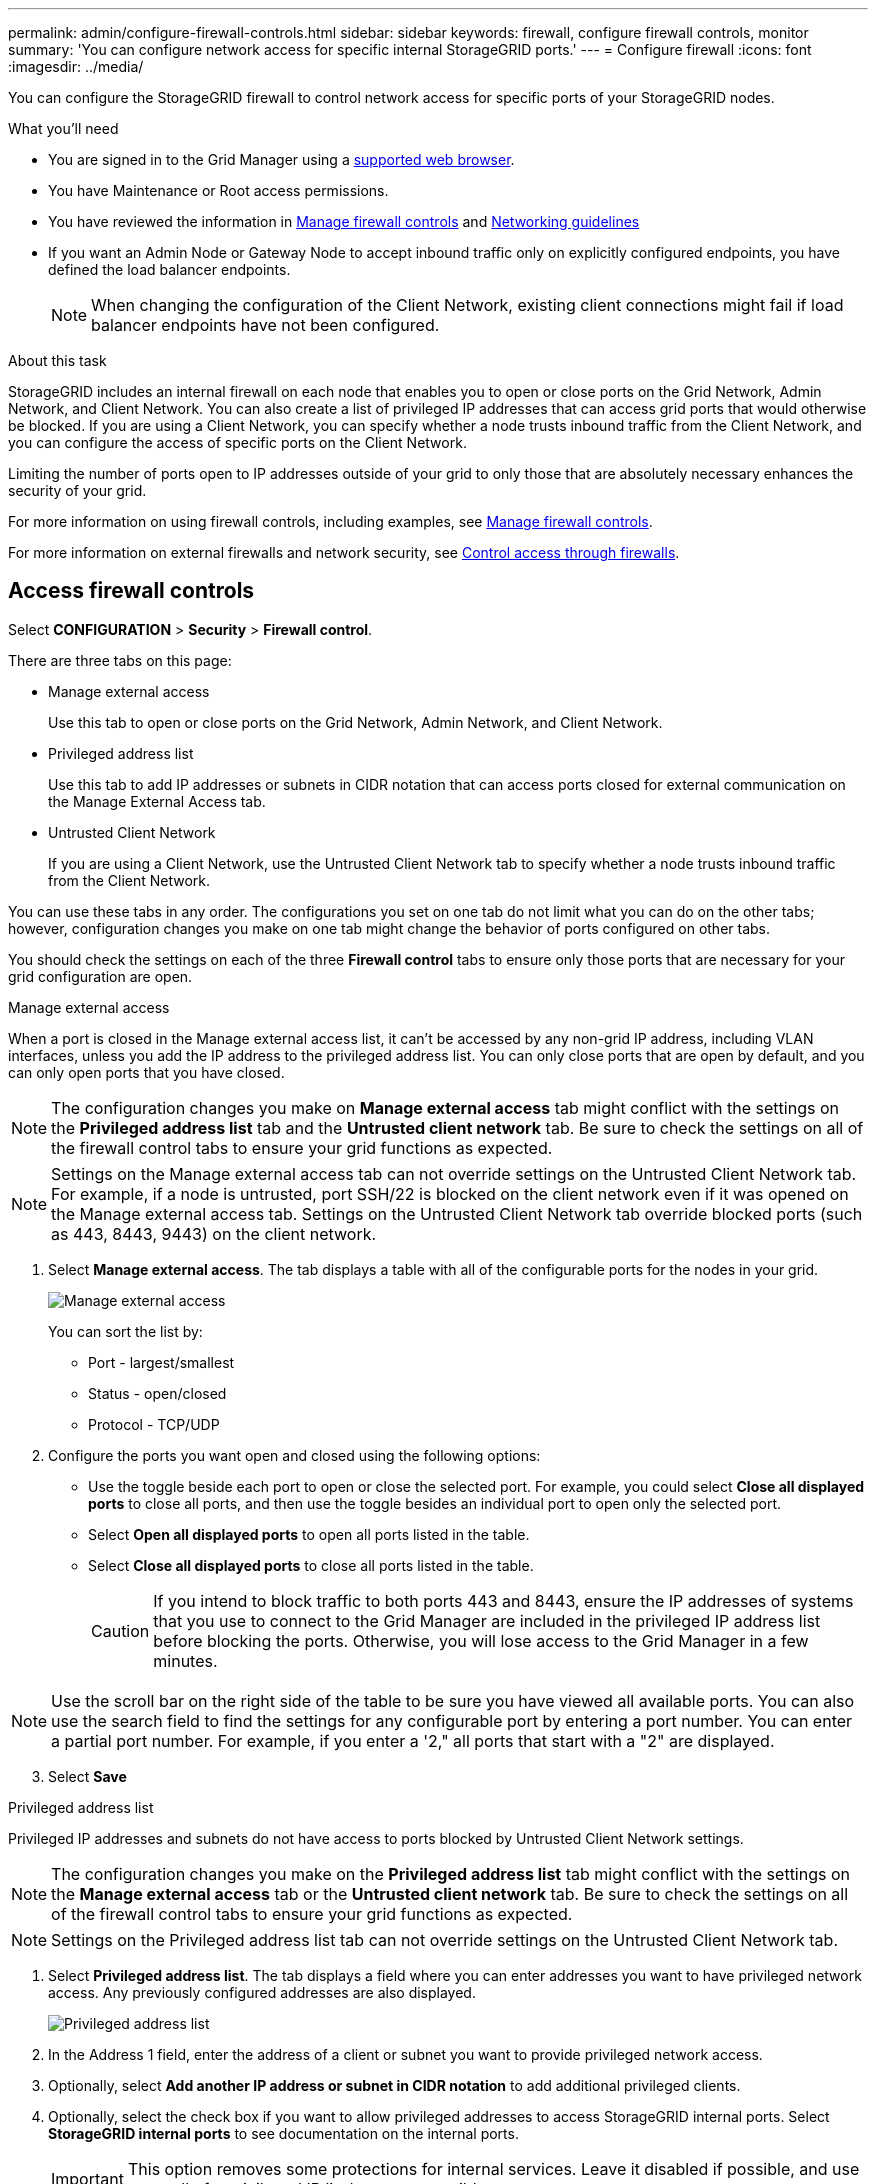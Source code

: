 ---
permalink: admin/configure-firewall-controls.html
sidebar: sidebar
keywords: firewall, configure firewall controls, monitor
summary: 'You can configure network access for specific internal StorageGRID ports.'
---
= Configure firewall
:icons: font
:imagesdir: ../media/

[.lead]
You can configure the StorageGRID firewall to control network access for specific ports of your StorageGRID nodes. 

.What you'll need

* You are signed in to the Grid Manager using a xref:../admin/web-browser-requirements.adoc[supported web browser].
* You have Maintenance or Root access permissions.
* You have reviewed the information in xref:../admin/manage-firewall-controls.adoc[Manage firewall controls] and xref:../network/index.adoc[Networking guidelines]

* If you want an Admin Node or Gateway Node to accept inbound traffic only on explicitly configured endpoints, you have defined the load balancer endpoints.
+
NOTE: When changing the configuration of the Client Network, existing client connections might fail if load balancer endpoints have not been configured.

.About this task

StorageGRID includes an internal firewall on each node that enables you to open or close ports on the Grid Network, Admin Network, and Client Network. You can also create a list of privileged IP addresses that can access grid ports that would otherwise be blocked. If you are using a Client Network, you can specify whether a node trusts inbound traffic from the Client Network, and you can configure the access of specific ports on the Client Network.

Limiting the number of ports open to IP addresses outside of your grid to only those that are absolutely necessary enhances the security of your grid. 

For more information on using firewall controls, including examples, see xref:../admin/manage-firewall-controls.adoc[Manage firewall controls].

For more information on external firewalls and network security, see xref:../admin/controlling-access-through-firewalls.adoc[Control access through firewalls].

[#Access-firewall-controls]
== Access firewall controls


Select *CONFIGURATION* > *Security* > *Firewall control*.

There are three tabs on this page:

* Manage external access
+
Use this tab to open or close ports on the Grid Network, Admin Network, and Client Network. 
* Privileged address list
+
Use this tab to add IP addresses or subnets in CIDR notation that can access ports closed for external communication on the Manage External Access tab. 
* Untrusted Client Network
+
If you are using a Client Network, use the Untrusted Client Network tab to specify whether a node trusts inbound traffic from the Client Network.

You can use these tabs in any order. The configurations you set on one tab do not limit what you can do on the other tabs; however, configuration changes you make on one tab might change the behavior of ports configured on other tabs. 

You should check the settings on each of the three *Firewall control* tabs to ensure only those ports that are necessary for your grid configuration are open. 

// start tabbed area

[role="tabbed-block"]
====
[#manage-external access]
.Manage external access
--


When a port is closed in the Manage external access list, it can't be accessed by any non-grid IP address, including VLAN interfaces, unless you add the IP address to the privileged address list. You can only close ports that are open by default, and you can only open ports that you have closed.

NOTE: The configuration changes you make on *Manage external access* tab might conflict with the settings on the *Privileged address list* tab and the *Untrusted client network* tab. Be sure to check the settings on all of the firewall control tabs to ensure your grid functions as expected. 

NOTE: Settings on the Manage external access tab can not override settings on the Untrusted Client Network tab. For example, if a node is untrusted, port SSH/22 is blocked on the client network even if it was opened on the Manage external access tab. Settings on the Untrusted Client Network tab override blocked ports (such as 443, 8443, 9443) on the client network.

. Select *Manage external access*.
The tab displays a table with all of the configurable ports for the nodes in your grid. 

+
image::../media/manage-external-access.png[Manage external access]

+
You can sort the list by:

* Port - largest/smallest
* Status - open/closed
* Protocol - TCP/UDP

. Configure the ports you want open and closed using the following options: 
* Use the toggle beside each port to open or close the selected port. For example, you could select *Close all displayed ports* to close all ports, and then use the toggle besides an individual port to open only the selected port.

* Select *Open all displayed ports* to open all ports listed in the table. 
* Select *Close all displayed ports* to close all ports listed in the table.
+
CAUTION: If you intend to block traffic to both ports 443 and 8443, ensure the IP addresses of systems that you use to connect to the Grid Manager are included in the privileged IP address list before blocking the ports. Otherwise, you will lose access to the Grid Manager in a few minutes.

NOTE: Use the scroll bar on the right side of the table to be sure you have viewed all available ports. You can also use the search field to find the settings for any configurable port by entering a port number. You can enter a partial port number. For example, if you enter a '2," all ports that start with a "2" are displayed. 

[start=3]
. Select *Save*


--
.Privileged address list
--

Privileged IP addresses and subnets do not have access to ports blocked by Untrusted Client Network settings.

NOTE: The configuration changes you make on the *Privileged address list* tab might conflict with the settings on the *Manage external access* tab or the *Untrusted client network* tab. Be sure to check the settings on all of the firewall control tabs to ensure your grid functions as expected. 

NOTE: Settings on the Privileged address list tab can not override settings on the Untrusted Client Network tab. 

. Select *Privileged address list*.
The tab displays a field where you can enter addresses you want to have privileged network access. Any previously configured addresses are also displayed. 

+
image::../media/privileged-address-list.png[Privileged address list]

. In the Address 1 field, enter the address of a client or subnet you want to provide privileged network access. 
. Optionally, select *Add another IP address or subnet in CIDR notation* to add additional privileged clients. 
. Optionally, select the check box if you want to allow privileged addresses to access StorageGRID internal ports. Select *StorageGRID internal ports* to see documentation on the internal ports. 
+
IMPORTANT: This option removes some protections for internal services. Leave it disabled if possible, and use as small of a privileged IP list/range as possible.

. Select *Save*.

--
.Untrusted Client Network
--

If the Client Network for a node is untrusted, the node only accepts inbound traffic on ports configured as load balancer endpoints and, optionally, additional ports you select on this tab. You can also use this tab to specify the default setting for new nodes added in an expansion. 

NOTE: The configuration changes you make on the *Untrusted Client Network* tab might override or conflict with the settings on the *Manage external access* tab and the *Privileged address list* tab. Be sure to check the settings on all of the firewall control tabs to ensure your grid functions as expected. 

NOTE: Existing client connections might fail if load balancer endpoints have not been configured.

.Steps

. Select *Untrusted Client Network*.

image::../media/untrusted_client_networks_page.png[Untrusted Client Networks]

[start=2]
. In the *Set New Node Default* section, specify what the default setting should be when new nodes are added to the grid in an expansion procedure.
 ** *Trusted* (default): When a node is added in an expansion, its Client Network is trusted.
 ** *Untrusted*: When a node is added in an expansion, its Client Network is untrusted.
As required, you can return to this tab to change the setting for a specific new node.

+
NOTE: This setting does not affect the existing nodes in your StorageGRID system.

. In the *Select Untrusted Client Network Nodes* section, you can sort the list of configurable nodes by:

* Name - alphabetic order
* Status - open/closed

. Use the following options to select the nodes that should allow client connections only on explicitly configured load balancer endpoints:
* Select *Untrust Client Network on displayed nodes* to add all nodes listed in the table to the Untrusted Client Network.  
* Select *Trust Client Network on displayed nodes* to remove all nodes listed in the table from the Untrusted Client Network.
* Use the toggle beside each port to set the Client Network as Trusted or Untrusted for the selected node.  
For example, you could select *Untrust Client Network on displayed nodes* to make all nodes part of the Untrusted Client Network and then use the toggle besides an individual node to make that single node part of the Trusted Client Network.

NOTE: Use the scroll bar on the right side of the table to be sure you have viewed all available nodes. You can also use the search field to find the settings for any configurable node by entering the node name. You can enter a partial name. For example, if you enter a 'GW," all nodes that have the string "GW" as part of their name are displayed. 

[start=5]
. Optionally, select any additional ports you want open on the untrusted Client Network. These ports can provide access to the Grid Manager, the Tenant Manager, or both. 

+ 
For example, you might want to use this option to ensure that the Grid Manager can be accessed for maintenance purposes by a node even if the node is not on the untrusted Client Network. 

. Select *Save*.
+
The new firewall settings are immediately applied and enforced. Existing client connections might fail if load balancer endpoints have not been configured.

--
====

// end tabbed area


.Related information

xref:../admin/index.adoc[Administer StorageGRID]